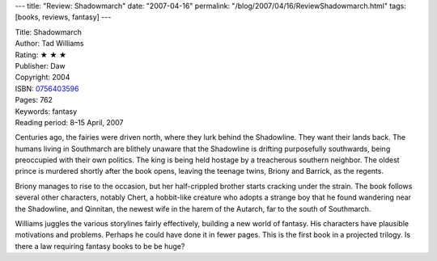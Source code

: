 ---
title: "Review: Shadowmarch"
date: "2007-04-16"
permalink: "/blog/2007/04/16/ReviewShadowmarch.html"
tags: [books, reviews, fantasy]
---



.. image:: https://images-na.ssl-images-amazon.com/images/P/0756403596.01.MZZZZZZZ.jpg
    :alt: Shadowmarch
    :target: http://www.elliottbaybook.com/product/info.jsp?isbn=0756403596
    :class: right-float

| Title: Shadowmarch
| Author: Tad Williams
| Rating: ★ ★ ★
| Publisher: Daw
| Copyright: 2004
| ISBN: `0756403596 <http://www.elliottbaybook.com/product/info.jsp?isbn=0756403596>`_
| Pages: 762
| Keywords: fantasy
| Reading period: 8–15 April, 2007

Centuries ago, the fairies were driven north, where they lurk behind
the Shadowline. They want their lands back.
The humans living in Southmarch are blithely unaware that the
Shadowline is drifting purposefully southwards,
being preoccupied with their own politics.
The king is being held hostage by a treacherous southern neighbor.
The oldest prince is murdered shortly after the book opens,
leaving the teenage twins, Briony and Barrick, as the regents.

Briony manages to rise to the occasion,
but her half-crippled brother starts cracking under the strain.
The book follows several other characters,
notably Chert, a hobbit-like creature who adopts a strange boy
that he found wandering near the Shadowline,
and Qinnitan, the newest wife in the harem of the Autarch,
far to the south of Southmarch.

Williams juggles the various storylines fairly effectively,
building a new world of fantasy.
His characters have plausible motivations and problems.
Perhaps he could have done it in fewer pages.
This is the first book in a projected trilogy.
Is there a law requiring fantasy books to be be huge?

.. _permalink:
    /blog/2007/04/16/ReviewShadowmarch.html
